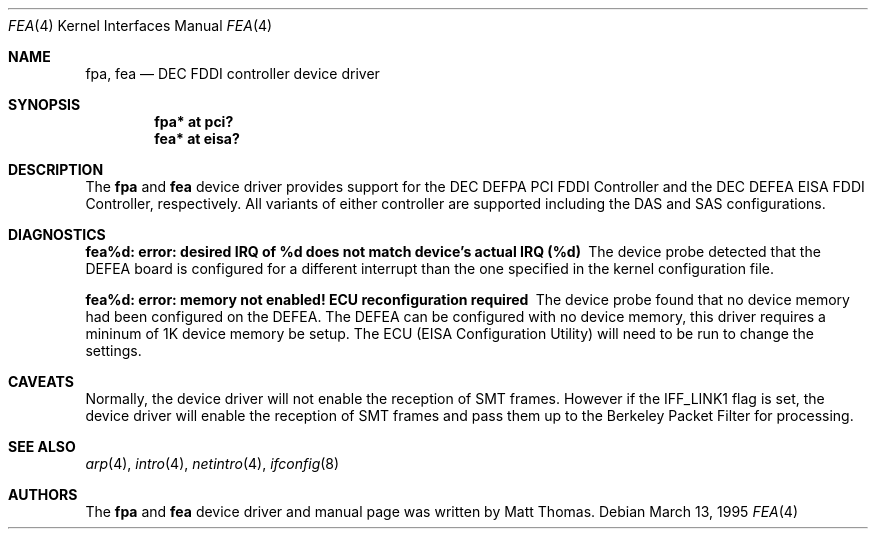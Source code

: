 .\"	$OpenBSD: src/share/man/man4/Attic/fpa.4,v 1.9 2000/11/10 20:02:16 todd Exp $
.\"	$NetBSD: fpa.4,v 1.2 1997/02/18 01:07:46 jonathan Exp $
.\"
.\" Copyright (c) 1995, Matt Thomas
.\" All rights reserved.
.\"
.Dd March 13, 1995
.Dt FPA 4
.Dt FEA 4
.Os
.Sh NAME
.Nm fpa ,
.Nm fea
.Nd DEC FDDI controller device driver
.Sh SYNOPSIS
.Cd "fpa* at pci?"
.Cd "fea* at eisa?"
.Sh DESCRIPTION
The
.Nm fpa
and
.Nm fea
device driver provides support for the DEC DEFPA PCI FDDI Controller and
the DEC DEFEA EISA FDDI Controller, respectively.  All variants of either
controller are supported including the DAS and SAS configurations.
.Pp
.Sh DIAGNOSTICS
.Bl -diag
.It "fea%d: error: desired IRQ of %d does not match device's actual IRQ (%d)"
The device probe detected that the DEFEA board is configured for a different
interrupt than the one specified in the kernel configuration file.
.It "fea%d: error: memory not enabled! ECU reconfiguration required"
The device probe found that no device memory had been configured on the
DEFEA.  The DEFEA can be configured with no device memory, this driver
requires a mininum of 1K device memory be setup.  The ECU (EISA Configuration
Utility) will need to be run to change the settings.
.El
.Sh CAVEATS
Normally, the device driver will not enable the reception of SMT frames.
However if the IFF_LINK1 flag is set, the device driver will enable the
reception of SMT frames and pass them up to the Berkeley Packet Filter for
processing.
.Sh SEE ALSO
.Xr arp 4 ,
.Xr intro 4 ,
.Xr netintro 4 ,
.Xr ifconfig 8
.Sh AUTHORS
The
.Nm fpa
and
.Nm fea
device driver and manual page was written by Matt Thomas.
